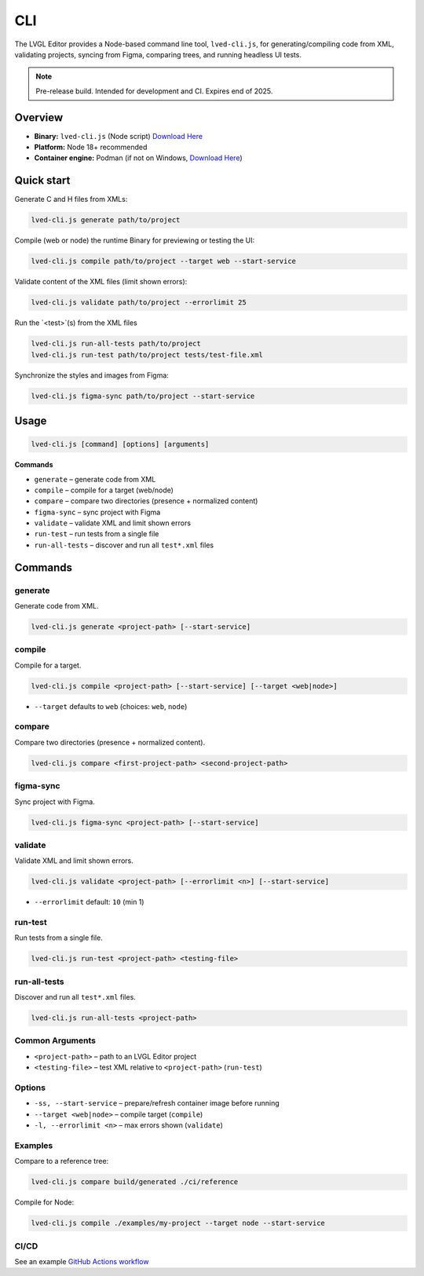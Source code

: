 .. _editor_cli:

===
CLI
===

The LVGL Editor provides a Node-based command line tool, ``lved-cli.js``, for generating/compiling code from XML, validating projects, syncing from Figma, comparing trees, and running headless UI tests.

.. note::
   Pre-release build. Intended for development and CI. Expires end of 2025.

Overview
********

- **Binary:** ``lved-cli.js`` (Node script) `Download Here <https://github.com/lvgl/lvgl_editor/releases>`_
- **Platform:** Node 18+ recommended
- **Container engine:** Podman (if not on Windows, `Download Here <https://github.com/containers/podman/releases>`_)


Quick start
***********

Generate C and H files from XMLs:

.. code-block:: bash

   lved-cli.js generate path/to/project

Compile (web or node) the runtime Binary for previewing or testing the UI:

.. code-block:: bash

   lved-cli.js compile path/to/project --target web --start-service

Validate content of the XML files (limit shown errors):

.. code-block:: bash

   lved-cli.js validate path/to/project --errorlimit 25

Run the `<test>`(s) from the XML files 

.. code-block:: bash

   lved-cli.js run-all-tests path/to/project
   lved-cli.js run-test path/to/project tests/test-file.xml

Synchronize the styles and images from Figma: 

.. code-block:: bash

   lved-cli.js figma-sync path/to/project --start-service


Usage
*****

.. code-block:: text

   lved-cli.js [command] [options] [arguments]

**Commands**

- ``generate`` – generate code from XML
- ``compile`` – compile for a target (web/node)
- ``compare`` – compare two directories (presence + normalized content)
- ``figma-sync`` – sync project with Figma
- ``validate`` – validate XML and limit shown errors
- ``run-test`` – run tests from a single file
- ``run-all-tests`` – discover and run all ``test*.xml`` files

Commands
********

generate
--------

Generate code from XML.

.. code-block:: bash

   lved-cli.js generate <project-path> [--start-service]


compile
-------

Compile for a target.

.. code-block:: bash

   lved-cli.js compile <project-path> [--start-service] [--target <web|node>]

- ``--target`` defaults to ``web`` (choices: ``web``, ``node``)


compare
-------

Compare two directories (presence + normalized content).

.. code-block:: bash

   lved-cli.js compare <first-project-path> <second-project-path>


figma-sync
----------

Sync project with Figma.

.. code-block:: bash

   lved-cli.js figma-sync <project-path> [--start-service]


validate
--------

Validate XML and limit shown errors.

.. code-block:: bash

   lved-cli.js validate <project-path> [--errorlimit <n>] [--start-service]

- ``--errorlimit`` default: ``10`` (min 1)


run-test
--------

Run tests from a single file.

.. code-block:: bash

   lved-cli.js run-test <project-path> <testing-file>


run-all-tests
-------------

Discover and run all ``test*.xml`` files.

.. code-block:: bash

   lved-cli.js run-all-tests <project-path>

Common Arguments
----------------

- ``<project-path>`` – path to an LVGL Editor project
- ``<testing-file>`` – test XML relative to ``<project-path>`` (``run-test``)

Options
-------

- ``-ss, --start-service`` – prepare/refresh container image before running
- ``--target <web|node>`` – compile target (``compile``)
- ``-l, --errorlimit <n>`` – max errors shown (``validate``)

Examples
--------

Compare to a reference tree:

.. code-block:: bash

   lved-cli.js compare build/generated ./ci/reference

Compile for Node:

.. code-block:: bash

   lved-cli.js compile ./examples/my-project --target node --start-service


CI/CD
-----

See an example `GitHub Actions workflow <https://github.com/lvgl/lvgl_editor/blob/master/.github/workflows/pr-check.yml>`_


